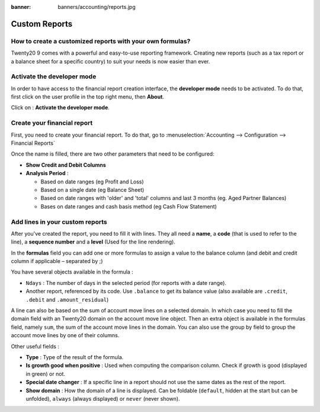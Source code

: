 :banner: banners/accounting/reports.jpg

==============
Custom Reports
==============

How to create a customized reports with your own formulas?
==========================================================

Twenty20 9 comes with a powerful and easy-to-use reporting framework.
Creating new reports (such as a tax report or a balance sheet for a
specific country) to suit your needs is now easier than ever.

Activate the developer mode
===========================

In order to have access to the financial report creation interface, the
**developer mode** needs to be activated. To do that, first click on the
user profile in the top right menu, then **About**.

.. image:: media/customize01.png
   :align: center

Click on : **Activate the developer mode**.

.. image:: media/customize03.png
   :align: center

Create your financial report
============================

First, you need to create your financial report. To do that, go to
:menuselection:`Accounting --> Configuration --> Financial Reports`

.. image:: media/customize02.png
   :align: center

Once the name is filled, there are two other parameters that need to be
configured:

-  **Show Credit and Debit Columns**

-  **Analysis Period** :

   -  Based on date ranges (eg Profit and Loss)

   -  Based on a single date (eg Balance Sheet)

   -  Based on date ranges with 'older' and 'total' columns and last 3
      months (eg. Aged Partner Balances)

   -  Bases on date ranges and cash basis method (eg Cash Flow
      Statement)

Add lines in your custom reports
=================================

After you've created the report, you need to fill it with lines. They
all need a **name**, a **code** (that is used to refer to the line), a 
**sequence number** and a **level** (Used for the line rendering).

.. image:: media/customize04.png
   :align: center

In the **formulas** field you can add one or more formulas to assign a
value to the balance column (and debit and credit column if applicable –
separated by ;)

You have several objects available in the formula :

-  ``Ndays`` : The number of days in the selected period (for reports with a
   date range).

-  Another report, referenced by its code. Use ``.balance`` to get its
   balance value (also available are ``.credit``, ``.debit`` and
   ``.amount_residual``)

A line can also be based on the sum of account move lines on a selected
domain. In which case you need to fill the domain field with an Twenty20
domain on the account move line object. Then an extra object is
available in the formulas field, namely ``sum``, the sum of the account
move lines in the domain. You can also use the group by field to group
the account move lines by one of their columns.

Other useful fields :

-  **Type** : Type of the result of the formula.

-  **Is growth good when positive** : Used when computing the comparison
   column. Check if growth is good (displayed in green) or not.

-  **Special date changer** : If a specific line in a report should not use
   the same dates as the rest of the report.

-  **Show domain** : How the domain of a line is displayed. Can be foldable
   (``default``, hidden at the start but can be unfolded), ``always``
   (always displayed) or ``never`` (never shown).

.. seealso::
    * :doc:`main_reports`